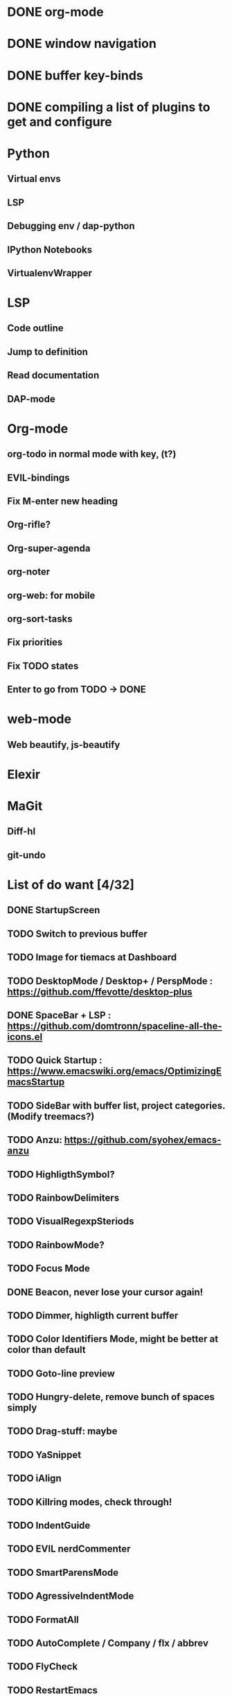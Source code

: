 * DONE org-mode
* DONE window navigation
* DONE buffer key-binds
* DONE compiling a list of plugins to get and configure
* Python
** Virtual envs
** LSP
** Debugging env / dap-python
** IPython Notebooks
** VirtualenvWrapper

* LSP
** Code outline
** Jump to definition
** Read documentation
** DAP-mode

* Org-mode
** org-todo in normal mode with key, (t?)
** EVIL-bindings
** Fix M-enter new heading 
** Org-rifle?
** Org-super-agenda
** org-noter
** org-web: for mobile
** org-sort-tasks
** Fix priorities
** Fix TODO states
** Enter to go from TODO -> DONE
* web-mode
**  Web beautify, js-beautify

* Elexir

* MaGit
** Diff-hl
** git-undo

* List of do want [4/32]

** DONE StartupScreen
** TODO Switch to previous buffer
** TODO Image for tiemacs at Dashboard
** TODO DesktopMode / Desktop+ / PerspMode : https://github.com/ffevotte/desktop-plus
** DONE SpaceBar + LSP : https://github.com/domtronn/spaceline-all-the-icons.el
** TODO Quick Startup : https://www.emacswiki.org/emacs/OptimizingEmacsStartup
** TODO SideBar with buffer list, project categories. (Modify treemacs?)
** TODO Anzu: https://github.com/syohex/emacs-anzu
** TODO HighligthSymbol?
** TODO RainbowDelimiters
** TODO VisualRegexpSteriods
** TODO RainbowMode?
** TODO Focus Mode
** DONE Beacon, never lose your cursor again!
** TODO Dimmer, highligth current buffer
** TODO Color Identifiers Mode, might be better at color than default
** TODO Goto-line preview
** TODO Hungry-delete, remove bunch of spaces simply
** TODO Drag-stuff: maybe
** TODO YaSnippet
** TODO iAlign
** TODO Killring modes, check through!
** TODO IndentGuide
** TODO EVIL nerdCommenter
** TODO SmartParensMode
** TODO AgressiveIndentMode
** TODO FormatAll
** TODO AutoComplete / Company / flx / abbrev
** TODO FlyCheck
** TODO RestartEmacs
** TODO SprayMode
** DONE Keep .emacs.d 
* Productivity
** backward-kill-word
** kill-region 
** backward-kill-region
** backward-kill-sentence
** Tmp buffers with snippets, and for org-note
** Explore EVIL collections




